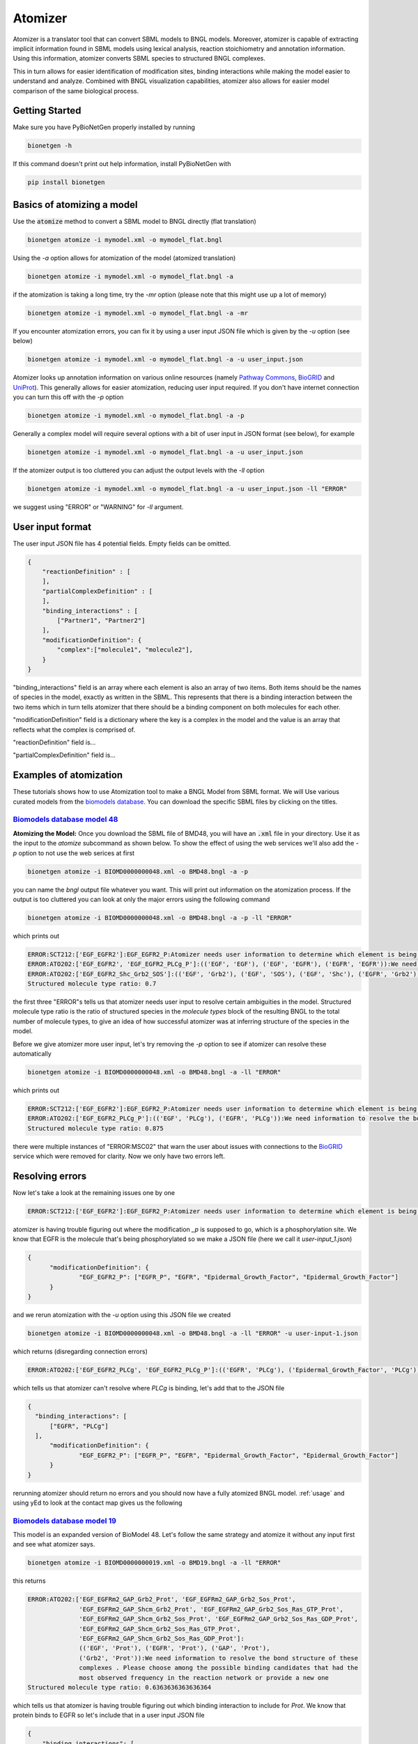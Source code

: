 .. _atomizer:

########
Atomizer
########

Atomizer is a translator tool that can convert SBML models to BNGL models. Moreover, atomizer is 
capable of extracting implicit information found in SBML models using lexical analysis, reaction
stoichiometry and annotation information. Using this information, atomizer converts SBML species
to structured BNGL complexes. 

This in turn allows for easier identification of modification sites,
binding interactions while making the model easier to understand and analyze. Combined with BNGL 
visualization capabilities, atomizer also allows for easier model comparison of the same biological 
process. 

Getting Started
===============

Make sure you have PyBioNetGen properly installed by running

.. code-block:: shell

    bionetgen -h

If this command doesn't print out help information, install PyBioNetGen with

.. code-block:: shell

    pip install bionetgen

Basics of atomizing a model
===========================

Use the :code:`atomize` method to convert a SBML model to BNGL directly (flat translation)

.. code-block:: shell

    bionetgen atomize -i mymodel.xml -o mymodel_flat.bngl

Using the `-a` option allows for atomization of the model (atomized translation)

.. code-block:: shell

    bionetgen atomize -i mymodel.xml -o mymodel_flat.bngl -a

if the atomization is taking a long time, try the `-mr` option (please note that this might use up a lot of memory)

.. code-block:: shell

    bionetgen atomize -i mymodel.xml -o mymodel_flat.bngl -a -mr

If you encounter atomization errors, you can fix it by using a user input JSON file which is given by the `-u` option (see below)

.. code-block:: shell

    bionetgen atomize -i mymodel.xml -o mymodel_flat.bngl -a -u user_input.json

Atomizer looks up annotation information on various online resources (namely `Pathway Commons <https://www.pathwaycommons.org/>`_, `BioGRID <https://thebiogrid.org/>`_ and `UniProt <https://www.uniprot.org/>`_).
This generally allows for easier atomization, reducing user input required. If you don't have internet connection you can turn this off with the `-p` option

.. code-block:: shell

    bionetgen atomize -i mymodel.xml -o mymodel_flat.bngl -a -p

Generally a complex model will require several options with a bit of user input in JSON format (see below), for example

.. code-block:: shell

    bionetgen atomize -i mymodel.xml -o mymodel_flat.bngl -a -u user_input.json

If the atomizer output is too cluttered you can adjust the output levels with the `-ll` option

.. code-block:: shell

    bionetgen atomize -i mymodel.xml -o mymodel_flat.bngl -a -u user_input.json -ll "ERROR"

we suggest using "ERROR" or "WARNING" for `-ll` argument. 

User input format
=================

The user input JSON file has 4 potential fields. Empty fields can be omitted. 

.. code-block:: json
    
    {
        "reactionDefinition" : [
        ],
        "partialComplexDefinition" : [
        ],
        "binding_interactions" : [
            ["Partner1", "Partner2"]
        ],
        "modificationDefinition": {
            "complex":["molecule1", "molecule2"],
        }
    }

"binding_interactions" field is an array where each element is also an array of two items. 
Both items should be the names of species in the model, exactly as written in the SBML. This represents
that there is a binding interaction between the two items which in turn tells atomizer that there 
should be a binding component on both molecules for each other. 

"modificationDefinition" field is a dictionary where the key is a complex in the model and the value
is an array that reflects what the complex is comprised of. 

"reactionDefinition" field is... 

"partialComplexDefinition" field is...


Examples of atomization
=======================

These tutorials shows how to use Atomization tool to make a BNGL Model from SBML format. We will Use
various curated models from the `biomodels database <https://www.ebi.ac.uk/biomodels/search?domain=biomodels&query=*%3A*+AND+curationstatus%3A%22Manually+curated%22&numResults=10>`_. 
You can download the specific SBML files by clicking on the titles.

`Biomodels database model 48 <https://www.ebi.ac.uk/biomodels/BIOMD0000000048>`_
---------------------------------------------------------------------------------
​
**Atomizing the Model:** Once you download the SBML file of BMD48, you will have an :code:`.xml` 
file in your directory. Use it as the input to the `atomize` subcommand as shown below. To show the 
effect of using the web services we'll also add the `-p` option to not use the web serices at first

.. code-block:: shell

    bionetgen atomize -i BIOMD0000000048.xml -o BMD48.bngl -a -p

you can name the `bngl` output file whatever you want. This will print out information on the atomization
process. If the output is too cluttered you can look at only the major errors using the following command

.. code-block:: shell

    bionetgen atomize -i BIOMD0000000048.xml -o BMD48.bngl -a -p -ll "ERROR"
     
which prints out 

.. code-block:: shell

    ERROR:SCT212:['EGF_EGFR2']:EGF_EGFR2_P:Atomizer needs user information to determine which element is being modified among component species:['EGF', 'EGF', 'EGFR', 'EGFR']:_p
    ERROR:ATO202:['EGF_EGFR2', 'EGF_EGFR2_PLCg_P']:(('EGF', 'EGF'), ('EGF', 'EGFR'), ('EGFR', 'EGFR')):We need information to resolve the bond structure of these complexes . Please choose among the possible binding candidates that had the most observed frequency in the reaction network or provide a new one
    ERROR:ATO202:['EGF_EGFR2_Shc_Grb2_SOS']:(('EGF', 'Grb2'), ('EGF', 'SOS'), ('EGF', 'Shc'), ('EGFR', 'Grb2'), ('EGFR', 'SOS'), ('EGFR', 'Shc')):We need information to resolve the bond structure of these complexes . Please choose among the possible binding candidates that had the most observed frequency in the reaction network or provide a new one
    Structured molecule type ratio: 0.7

the first three "ERROR"s tells us that atomizer needs user input to resolve certain ambiguities 
in the model. Structured molecule type ratio is the ratio of structured species in the `molecule types`
block of the resulting BNGL to the total number of molecule types, to give an idea of how successful
atomizer was at inferring structure of the species in the model. 

Before we give atomizer more user input, let's try removing the `-p` option to see if atomizer can 
resolve these automatically

.. code-block:: shell

    bionetgen atomize -i BIOMD0000000048.xml -o BMD48.bngl -a -ll "ERROR"

which prints out

.. code-block:: shell

    ERROR:SCT212:['EGF_EGFR2']:EGF_EGFR2_P:Atomizer needs user information to determine which element is being modified among component species:['EGF', 'EGF', 'EGFR', 'EGFR']:_p
    ERROR:ATO202:['EGF_EGFR2_PLCg_P']:(('EGF', 'PLCg'), ('EGFR', 'PLCg')):We need information to resolve the bond structure of these complexes . Please choose among the possible binding candidates that had the most observed frequency in the reaction network or provide a new one
    Structured molecule type ratio: 0.875
 
there were multiple instances of "ERROR:MSC02" that warn the user about issues with connections
to the `BioGRID <https://thebiogrid.org/>`_ service which were removed for clarity. Now we only
have two errors left. 

Resolving errors
================

Now let's take a look at the remaining issues one by one

.. code-block:: shell

    ERROR:SCT212:['EGF_EGFR2']:EGF_EGFR2_P:Atomizer needs user information to determine which element is being modified among component species:['EGF', 'EGF', 'EGFR', 'EGFR']:_p

atomizer is having trouble figuring out where the modification `_p` is supposed to go, which is a 
phosphorylation site. We know that EGFR is the molecule that's being phosphorylated so we make a 
JSON file (here we call it `user-input_1.json`)

.. code-block:: json

  {
	"modificationDefinition": {
		"EGF_EGFR2_P": ["EGFR_P", "EGFR", "Epidermal_Growth_Factor", "Epidermal_Growth_Factor"]
	}
  }

and we rerun atomization with the `-u` option using this JSON file we created

.. code-block:: shell

    bionetgen atomize -i BIOMD0000000048.xml -o BMD48.bngl -a -ll "ERROR" -u user-input-1.json

which returns (disregarding connection errors)

.. code-block:: shell
    
    ERROR:ATO202:['EGF_EGFR2_PLCg', 'EGF_EGFR2_PLCg_P']:(('EGFR', 'PLCg'), ('Epidermal_Growth_Factor', 'PLCg')):We need information to resolve the bond structure of these complexes . Please choose among the possible binding candidates that had the most observed frequency in the reaction network or provide a new one

which tells us that atomizer can't resolve where `PLCg` is binding, let's add that to the JSON file

.. code-block:: json

  {
    "binding_interactions": [
        ["EGFR", "PLCg"]
    ],
	"modificationDefinition": {
		"EGF_EGFR2_P": ["EGFR_P", "EGFR", "Epidermal_Growth_Factor", "Epidermal_Growth_Factor"]
	}
  }

rerunning atomizer should return no errors and you should now have a fully atomized BNGL model.
:ref:`usage`
and using yEd to look at the contact map gives us the following 

.. image:: ../assets/bmd48.jpg

`Biomodels database model 19 <https://www.ebi.ac.uk/biomodels/BIOMD0000000019>`_
---------------------------------------------------------------------------------

This model is an expanded version of BioModel 48. Let's follow the same strategy and atomize
it without any input first and see what atomizer says. 

.. code-block:: shell

    bionetgen atomize -i BIOMD0000000019.xml -o BMD19.bngl -a -ll "ERROR"

this returns

.. code-block:: shell

    ERROR:ATO202:['EGF_EGFRm2_GAP_Grb2_Prot', 'EGF_EGFRm2_GAP_Grb2_Sos_Prot', 
                  'EGF_EGFRm2_GAP_Shcm_Grb2_Prot', 'EGF_EGFRm2_GAP_Grb2_Sos_Ras_GTP_Prot', 
                  'EGF_EGFRm2_GAP_Shcm_Grb2_Sos_Prot', 'EGF_EGFRm2_GAP_Grb2_Sos_Ras_GDP_Prot', 
                  'EGF_EGFRm2_GAP_Shcm_Grb2_Sos_Ras_GTP_Prot', 
                  'EGF_EGFRm2_GAP_Shcm_Grb2_Sos_Ras_GDP_Prot']:
                  (('EGF', 'Prot'), ('EGFR', 'Prot'), ('GAP', 'Prot'), 
                  ('Grb2', 'Prot')):We need information to resolve the bond structure of these 
                  complexes . Please choose among the possible binding candidates that had the 
                  most observed frequency in the reaction network or provide a new one
    Structured molecule type ratio: 0.6363636363636364

which tells us that atomizer is having trouble figuring out which binding interaction to include
for `Prot`. We know that protein binds to EGFR so let's include that in a user input JSON file

.. code-block:: json

    {
        "binding_interactions": [
            ["EGFR", "Prot"]
        ]
    }

and now rerunning the atomization using this user input file

.. code-block:: shell

    bionetgen atomize -i BIOMD0000000019.xml -o BMD19.bngl -a -ll "ERROR" -u user-input-1.json

now returns no errors. However, looking at the resuling BNGL shows `Ras_GTP(Ras_GDP~0~1,egfr,i~0~I,m~0~M,raf)`
and we know that Ras should be the base species. We can include that using the `modificationDefinition`
section in the user input file

.. code-block:: json

    {
        "binding_interactions": [
            ["EGFR", "Prot"]
        ],
        "modificationDefinition": {
            "Ras": [],
            "Ras_GTP": ["Ras"],
            "Ras_GDP": ["Ras"]
        }
    }

rerunning atomization using this user input gives a fully atomized BNGL file. 
:ref:`usage`
and using yEd to look at the contact map gives us the following 

.. image:: ../assets/bmd19.jpg

`Biomodels database model 151 <https://www.ebi.ac.uk/biomodels/BIOMD0000000151>`_
---------------------------------------------------------------------------------

Running atomizer on this model with the following

.. code-block:: shell

    bionetgen atomize -i bmd0000000151.xml -o bmd151.bngl -a -ll "ERROR" 

we get the following errors

.. code-block:: shell

    ERROR:ANN202:Ras_GTP:Rafast:can be mapped through naming conventions but the annotation information does not match        
    ERROR:ANN202:Ras_GDP:Rafast:can be mapped through naming conventions but the annotation information does not match        
    ERROR:SCT211:IL6_gp80_gp130_JAKast2_STAT3C_SOCS3_SHP2:[['IL6_gp80', 'IL6_gp80', 'gp130_JAK_ast', 'gp130_JAK', 'SHP2', 'SOC
        S3', 'STAT3C'], ['IL6_gp80_gp130_JAKast2_STAT3C_SHP2', 'SOCS3']]:[['IL6_gp80', 'IL6_gp80', 'JAK', 'JAK', 'SHP2', 'SOCS3', 
        'STAT3'], ['IL6_gp80', 'SOCS3']]:Cannot converge to solution, conflicting definitions                                     
    ERROR:SCT211:IL6_gp80_gp130_JAKast2_SHP2ast_Grb2_SOS_Ras_GDP:[['Grb2', 'IL6_gp80', 'IL6_gp80', 'gp130_JAK_ast', 'gp130_JAK
        ', 'Ras_GDP', 'SHP2ast', 'SOS'], ['Grb2', 'IL6_gp80', 'IL6_gp80', 'gp130_JAK_ast', 'gp130_JAK', 'Ras_GTP', 'SHP2ast', 'SOS
        ']]:[['Grb2', 'IL6_gp80', 'IL6_gp80', 'JAK', 'JAK', 'Ras_GDP', 'SHP2', 'SOS'], ['Grb2', 'IL6_gp80', 'IL6_gp80', 'JAK', 'JA
        K', 'Ras_GTP', 'SHP2', 'SOS']]:Cannot converge to solution, conflicting definitions
    ERROR:SCT211:IL6_gp80_gp130_JAKast2_SHP2ast_Grb2_SOS_Ras_GTP:[['Grb2', 'IL6_gp80', 'IL6_gp80', 'gp130_JAK_ast', 'gp130_JAK
        ', 'Ras_GDP', 'SHP2ast', 'SOS'], ['Grb2', 'IL6_gp80', 'IL6_gp80', 'gp130_JAK_ast', 'gp130_JAK', 'Ras_GTPast', 'SHP2ast', '
        SOS']]:[['Grb2', 'IL6_gp80', 'IL6_gp80', 'JAK', 'JAK', 'Ras_GDP', 'SHP2', 'SOS'], ['Grb2', 'IL6_gp80', 'IL6_gp80', 'JAK',
        'JAK', 'Ras_GTP', 'SHP2', 'SOS']]:Cannot converge to solution, conflicting definitions
    ERROR:ATO202:['IL6_gp80_gp130_JAK2', 'IL6_gp80_gp130_JAK_ast2', 'IL6_gp80_gp130_JAKast2_JAK', 'IL6_gp80_gp130_JAKast2_SOCS
        3', 'IL6_gp80_gp130_JAKast2_STAT3C', 'IL6_gp80_gp130_JAKast2_SHP2ast', 'IL6_gp80_gp130_JAKast2_STAT3Cast', 'IL6_gp80_gp130
        _JAKast2_SHP2ast_Grb2', 'IL6_gp80_gp130_JAKast2_STAT3C_SOCS3', 'IL6_gp80_gp130_JAKast2_SHP2_Grb2']:(('IL6_gp80', 'IL6_gp80
        '), ('IL6_gp80', 'JAK'), ('JAK', 'JAK')):We need information to resolve the bond structure of these complexes . Please cho
        ose among the possible binding candidates that had the most observed frequency in the reaction network or provide a new one

first two errors show that atomizer is having problems identifying `Ras_GTP`, `Ras_GDP` as `Ras`. We can tell atomizer
the basic building blocks for the atomization in the `modificationDefinition` block

.. code-block:: json

    "modificationDefinition": {
        "Ras": [],
        "Ras_GTP": ["Ras"],
        "Ras_GDP": ["Ras"]
    }

looking at the other errors we can tall atomizer also is having trouble identifing the binding between `IL6` and `gp80`
since it's asking about binding interactions between `IL6_gp80` and other items, let's fix that too

.. code-block:: json

    {
        "modificationDefinition": {
        "Ras": [],
        "Ras_GTP": ["Ras"],
        "Ras_GDP": ["Ras"],
        "IL6_gp80": ["IL6", "gp80"]
        }
    }

Rerunning atomizer with this user input using the following 

.. code-block:: shell

    bionetgen atomize -i bmd0000000151.xml -o bmd151.bngl -a -ll "ERROR" -u user_input_151.json

gives the following new set of errors

.. code-block:: shell

    ERROR:ATO202:['IL6_gp80_gp130_JAK', 'IL6_gp80_gp130_JAK2', 'IL6_gp80_gp130_JAK_ast2']:
        (('IL6', 'JAK'), ('JAK', 'gp80')):We need information to resolve the bond structure 
        of these complexes . Please choose among the possible binding candidates that had the 
        most observed frequency in the reaction network or provide a new one
    ERROR:ATO202:['IL6_gp80_gp130_JAKast2_JAK', 'IL6_gp80_gp130_JAKast2_SHP2ast', 
        'IL6_gp80_gp130_JAKast2_STAT3C_SHP2', 'IL6_gp80_gp130_JAKast2_SHP2ast_Grb2', 
        'IL6_gp80_gp130_JAKast2_SHP2_Grb2', 'IL6_gp80_gp130_JAKast2_STAT3C_SOCS3_SHP2', 
        'IL6_gp80_gp130_JAKast2_SHP2ast_Grb2_SOS_Ras_GDP', 
        'IL6_gp80_gp130_JAKast2_SHP2ast_Grb2_SOS_Ras_GTP']:
        (('IL6', 'SHP2'), ('SHP2', 'gp80')):We need information to resolve the bond structure 
        of these complexes . Please choose among the possible binding candidates that had the 
        most observed frequency in the reaction network or provide a new one
    ERROR:ATO202:['IL6_gp80_gp130_JAKast2_SOCS3', 'IL6_gp80_gp130_JAKast2_STAT3C_SOCS3']:
        (('IL6', 'SOCS3'), ('SOCS3', 'gp80')):We need information to resolve the bond structure of 
        these complexes . Please choose among the possible binding candidates that had the most 
        observed frequency in the reaction network or provide a new one
    ERROR:ATO202:['IL6_gp80_gp130_JAKast2_STAT3C']:(('IL6', 'STAT3C'), ('STAT3C', 'gp80')):
        We need information to resolve the bond structure of these complexes . Please choose among 
        the possible binding candidates that had the most observed frequency in the reaction network 
        or provide a new one
    ERROR:ATO202:['IL6_gp80_gp130_JAKast2_STAT3Cast']:(('IL6', 'STAT3Cast'), ('STAT3Cast', 'gp80')):
        We need information to resolve the bond structure of these complexes . Please choose among 
        the possible binding candidates that had the most observed frequency in the reaction network 
        or provide a new one

unfortunately, we know from the model that these are not the correct binding interactions. `JAK` binds 
to `gp130` and so does `SHP2`. Let's add those in

.. code-block:: json

    {
        "binding_interactions": [
            ["gp130", "SHP2"],
            ["gp130", "JAK"]
        ],
        "modificationDefinition": {
        "Ras": [],
        "Ras_GTP": ["Ras"],
        "Ras_GDP": ["Ras"],
        "IL6_gp80": ["IL6", "gp80"]
        }
    }

which gives

.. code-block:: shell

    ERROR:SCT241:IL6_gp80_gp130_JAKast2_SHP2ast_Grb2_SOS_Ras_GDP:
        IL6_gp80_gp130_JAKast2_SHP2ast_Grb2_SOS_Ras_GTP:produce the same translation:
        ['Grb2', 'IL6', 'IL6', 'JAK', 'JAK_ast', 'Ras_GDP', 'SHP2ast', 'SOS', 'gp130', 'gp130', 
        'gp80', 'gp80']:IL6_gp80_gp130_JAKast2_SHP2ast_Grb2_SOS_Ras_GTP:was emptied 

We can tell atomizer the composition of `IL6_gp80_gp130_JAKast2_SHP2ast_Grb2_SOS_Ras_GTP` with 

.. code-block:: json

    {
        "binding_interactions": [
            ["gp130", "SHP2"],
            ["gp130", "JAK"]
        ],
        "modificationDefinition": {
        "Ras": [],
        "Ras_GTP": ["Ras"],
        "Ras_GDP": ["Ras"],
        "IL6_gp80": ["IL6", "gp80"],
        "IL6_gp80_gp130_JAKast2_SHP2ast_Grb2_SOS_Ras_GTP": ["IL6","gp80","gp130","JAK","IL6","gp80","gp130","JAK","SHP2","Grb2","SOS","Ras"]
        }
    }

which atomizer without errors. Looking at BNGL, we can see that atomizer misses the interaction
between SOS and Ras and instead binds SOS to Grb2, we can fix that with this final JSON addition

.. code-block:: json

    {
        "binding_interactions": [
            ["gp80", "gp80"],
            ["gp130", "SHP2"],
            ["SOS", "Ras"]
        ],
        "modificationDefinition": {
        "Ras": [],
        "Ras_GTP": ["Ras"],
        "Ras_GDP": ["Ras"],
        "IL6_gp80": ["IL6", "gp80"],
        "IL6_gp80_gp130_JAKast2_SHP2ast_Grb2_SOS_Ras_GTP": ["IL6","gp80","gp130","JAK","IL6","gp80","gp130","JAK","SHP2","Grb2","SOS","Ras"]
        }
    }

which gives us a fully atomized model. 


`Biomodels database model 543 <https://www.ebi.ac.uk/biomodels/BIOMD0000000543>`_
---------------------------------------------------------------------------------

Model 543 is an expanded version of model 151, please look at BMD151 tutorial before starting here.
We will start from a subset of the the final user input JSON file we constructed for BMD151.

.. code-block:: json
    {
        "binding_interactions": [
            ["gp80", "gp80"],
            ["gp130", "SHP2"],
            ["SOS", "Ras"]
        ],
        "modificationDefinition": {
        "Ras": [],
        "Ras_GTP": ["Ras"],
        "Ras_GDP": ["Ras"]
        }
    }

We can then use the following command to start atomizing with this user input file (which we named `user_input_543`)

.. code-block:: shell

    bionetgen atomize -i bmd0000000543.xml -o bmd543.bngl -a -ll "ERROR" -u user_input_543.json

which gives us the following set of errors and a reasonably well atomized model

.. code-block:: shell

    ERROR:ATO202:['IFN_R_JAK2m_SHP2']:(('IFN', 'SHP2'), ('JAK', 'SHP2'), ('R', 'SHP2')):
        We need information to resolve the bond structure of these complexes . 
        Please choose among the possible binding candidates that had the most observed 
        frequency in the reaction network or provide a new one
    ERROR:ATO202:['IFN_R_JAK2m_STAT3C']:(('IFN', 'STAT3C'), ('JAK', 'STAT3C'), ('R', 'STAT3C')):
        We need information to resolve the bond structure of these complexes . Please choose among 
        the possible binding candidates that had the most observed frequency in the reaction network 
        or provide a new one
    ERROR:ATO202:['IFN_R_JAK2m_STAT3Cm']:(('IFN', 'STAT3Cm'), ('JAK', 'STAT3Cm'), ('R', 'STAT3Cm')):
        We need information to resolve the bond structure of these complexes . 
        Please choose among the possible binding candidates that had the most observed frequency 
        in the reaction network or provide a new one
    ERROR:SCT241:IL6_gp80_gp130_JAK2m_STAT1:IL6_gp80_gp130_JAK2m_STAT1C:produce the same translation:
        ['IL6', 'IL6', 'JAKIL_6', 'JAKIL_6', 'STAT1C', 'gp130', 'gp130m', 'gp80', 'gp80']:
        IL6_gp80_gp130_JAK2m_STAT1C:was emptied
    ERROR:SCT241:IFN_R_JAK:IFN_R_JAK2:produce the same translation:['IFN', 'JAK', 'R']:
        IFN_R_JAK2:was emptied

for the first two errors, we add binding interactions ["R", "SHP2"] and ["R", "STAT3"]. The third error
we notice that atomizer thinks `STAT3C` and `STAT3` are different, we'll address that by adding `modificationDefinition`shell
for STAT species and get the following input file

.. code-block:: json

    {
        "binding_interactions": [
            ["gp80", "gp80"],
            ["gp130", "SHP2"],
            ["SOS", "Ras"],
            ["R","SHP2"],
            ["R","STAT3"]
        ],
        "modificationDefinition": {
        "Ras": [],
        "Ras_GTP": ["Ras"],
        "Ras_GDP": ["Ras"],
        "STAT3": [],
        "STAT3m": ["STAT3"],
        "STAT3C": ["STAT3"],
        "STAT3Cm": ["STAT3"],
        "STAT1": [],
        "STAT1m": ["STAT1"],
        "STAT1C": ["STAT1"],
        "STAT1Cm": ["STAT1"]
        }
    }

atomizing again we get the following errors

.. code-block:: shell

    ERROR:ANN202:SOCS1:SOCS3:can be mapped through naming conventions but the annotation information 
        does not match
    ERROR:ANN202:Phosp1:Phosp3:can be mapped through naming conventions but the annotation information 
        does not match
    ERROR:SCT241:IFN_R_JAK:IFN_R_JAK2:produce the same translation:['IFN', 'JAK', 'R']:IFN_R_JAK2:
        was emptied
    ERROR:SCT241:IL6_gp80_gp130_JAK2m_STAT1:IL6_gp80_gp130_JAK2m_STAT1C:produce the same translation:
        ['IL6', 'IL6', 'JAKIL_6', 'JAKIL_6', 'STAT1C', 'gp130', 'gp130m', 'gp80', 'gp80']:
        IL6_gp80_gp130_JAK2m_STAT1C:was emptied

looking at the 3rd and 4th errors, combined with the previous errors, we can see that atomizer is having
trouble resolving types of JAK molecules. We can add `modificationDefinition`s to help with those and 
some downstream products of JAK

.. code-block:: json​

    "JAK": [],
    "JAKIFN": ["JAK"],
    "JAKIL_6":["JAK"]
    "R_JAK": ["R","JAKIFN"],
    "IFN_R_JAK": ["IFN","R_JAK"],
    "IFN_R_JAK2": ["IFN_R_JAK", "IFN_R_JAK"],
    "IFN_R_JAK2m": ["IFN_R_JAK2"],
    "gp130_JAK": ["gp130", "JAKIL_6"]
​
adding these to the user input file and rerunning atomization gives

.. code-block:: shell

    ERROR:ANN202:SOCS1:SOCS3:can be mapped through naming conventions but the annotation information 
        does not match
    ERROR:ANN202:Phosp1:Phosp3:can be mapped through naming conventions but the annotation information 
        does not match
    ERROR:SCT241:IL6_gp80_gp130_JAK2m_STAT1:IL6_gp80_gp130_JAK2m_STAT1C:produce the same translation:
        ['IL6', 'IL6', 'JAKIL_6', 'JAKIL_6m', 'STAT1C', 'gp130', 'gp130', 'gp80', 'gp80']:
        IL6_gp80_gp130_JAK2m_STAT1C:was emptied

looking at the last error, we should give a `modificationDefinition` for `IL6_gp80_gp130_JAK2m_STAT1C`

.. code-block:: shell

    "IL6_gp80_gp130_JAK2m_STAT1C": ["IL6", "gp80", "gp130", "JAK","IL6", "gp80", "gp130", "JAK","STAT1"]

Adding this will result in atomization without any errors. However, looking at BMD543, we find some 
`binding_interactions` that should be added to BMD543 user input that are missing in BMD151. We add
the following set of `binding_interactions`

.. code-block:: json

    ["gp130", "SOCS3"], 
    ["gp130","STAT3"]
    ["R","STAT1"], 
    ["R","R"],
    ["R","SOCS1"],
    ["STAT1","gp130"]

to get the final input file 

.. code-block:: json

    {
        "binding_interactions": [
            ["gp80", "gp80"],
            ["SOS", "Ras"],
            ["R","SHP2"],
            ["R","STAT3"],
            ["R","STAT1"],
            ["R","R"],
            ["R","SOCS1"],
            ["gp130", "SHP2"],
            ["STAT1","gp130"],
            ["STAT3","gp130"],
            ["gp130", "SOCS3"]
        ],
        "modificationDefinition": {
        "Ras": [],
        "Ras_GTP": ["Ras"],
        "Ras_GDP": ["Ras"],
        "STAT3": [],
        "STAT3m": ["STAT3"],
        "STAT3C": ["STAT3"],
        "STAT3Cm": ["STAT3"],
        "STAT1": [],
        "STAT1m": ["STAT1"],
        "STAT1C": ["STAT1"],
        "STAT1Cm": ["STAT1"],
        "JAK": [],
        "JAKIFN": ["JAK"],
        "JAKIL_6":["JAK"],
        "R_JAK": ["R","JAKIFN"],
        "gp130_JAK": ["gp130", "JAKIL_6"],
        "IFN_R_JAK2": ["IFN","R_JAK", "IFN","R_JAK"],
        "IFN_R_JAK2m": ["IFN_R_JAK2"],
        "IL6_gp80_gp130_JAK2m_STAT1C": ["IL6", "gp80", "gp130", "JAK","IL6", "gp80", "gp130", "JAK","STAT1"]
        }
    }

and running with this user input file gives us the fully atomized model.